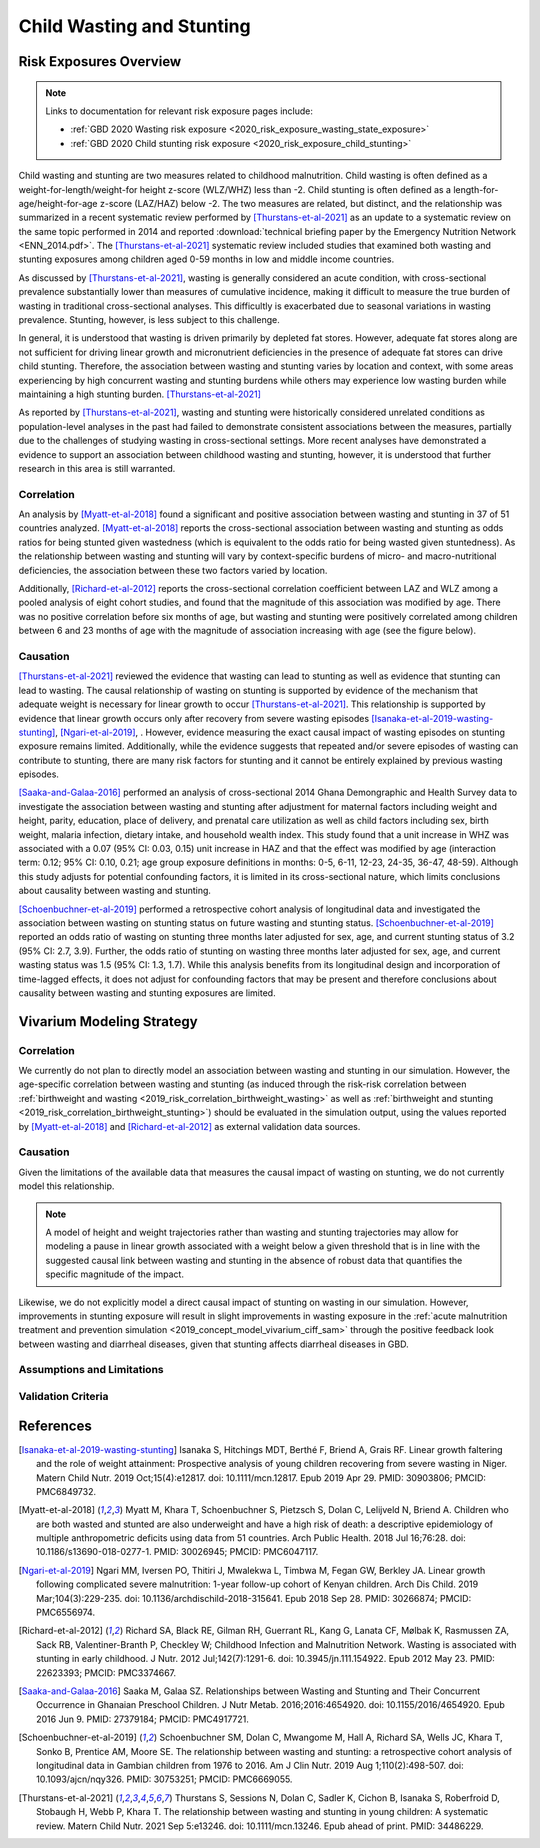 .. _2019_risk_correlation_wasting_stunting:

..
  Section title decorators for this document:

  ==============
  Document Title
  ==============

  Section Level 1
  ---------------

  Section Level 2
  +++++++++++++++

  Section Level 3
  ^^^^^^^^^^^^^^^

  Section Level 4
  ~~~~~~~~~~~~~~~

  Section Level 5
  '''''''''''''''

  The depth of each section level is determined by the order in which each
  decorator is encountered below. If you need an even deeper section level, just
  choose a new decorator symbol from the list here:
  https://docutils.sourceforge.io/docs/ref/rst/restructuredtext.html#sections
  And then add it to the list of decorators above.

=================================================
Child Wasting and Stunting
=================================================

Risk Exposures Overview
------------------------

.. note::

  Links to documentation for relevant risk exposure pages include:

  - :ref:`GBD 2020 Wasting risk exposure <2020_risk_exposure_wasting_state_exposure>`

  - :ref:`GBD 2020 Child stunting risk exposure <2020_risk_exposure_child_stunting>`

Child wasting and stunting are two measures related to childhood malnutrition. Child wasting is often defined as a weight-for-length/weight-for height z-score (WLZ/WHZ) less than -2. Child stunting is often defined as a length-for-age/height-for-age z-score (LAZ/HAZ) below -2. The two measures are related, but distinct, and the relationship was summarized in a recent systematic review performed by [Thurstans-et-al-2021]_ as an update to a systematic review on the same topic performed in 2014 and reported :download:`technical briefing paper by the Emergency Nutrition Network <ENN_2014.pdf>`. The [Thurstans-et-al-2021]_ systematic review included studies that examined both wasting and stunting exposures among children aged 0-59 months in low and middle income countries.

As discussed by [Thurstans-et-al-2021]_, wasting is generally considered an acute condition, with cross-sectional prevalence substantially lower than measures of cumulative incidence, making it difficult to measure the true burden of wasting in traditional cross-sectional analyses. This difficultly is exacerbated due to seasonal variations in wasting prevalence. Stunting, however, is less subject to this challenge.

In general, it is understood that wasting is driven primarily by depleted fat stores. However, adequate fat stores along are not sufficient for driving linear growth and micronutrient deficiencies in the presence of adequate fat stores can drive child stunting. Therefore, the association between wasting and stunting varies by location and context, with some areas experiencing by high concurrent wasting and stunting burdens while others may experience low wasting burden while maintaining a high stunting burden. [Thurstans-et-al-2021]_

As reported by [Thurstans-et-al-2021]_, wasting and stunting were historically considered unrelated conditions as population-level analyses in the past had failed to demonstrate consistent associations between the measures, partially due to the challenges of studying wasting in cross-sectional settings. More recent analyses have demonstrated a evidence to support an association between childhood wasting and stunting, however, it is understood that further research in this area is still warranted.

Correlation
++++++++++++

An analysis by [Myatt-et-al-2018]_ found a significant and positive association between wasting and stunting in 37 of 51 countries analyzed. [Myatt-et-al-2018]_ reports the cross-sectional association between wasting and stunting as odds ratios for being stunted given wastedness (which is equivalent to the odds ratio for being wasted given stuntedness). As the relationship between wasting and stunting will vary by context-specific burdens of micro- and macro-nutritional deficiencies, the association between these two factors varied by location.

Additionally, [Richard-et-al-2012]_ reports the cross-sectional correlation coefficient between LAZ and WLZ among a pooled analysis of eight cohort studies, and found that the magnitude of this association was modified by age. There was no positive correlation before six months of age, but wasting and stunting were positively correlated among children between 6 and 23 months of age with the magnitude of association increasing with age (see the figure below).

.. image:: wasting_stunting_correlation_by_age_figure.PNG

Causation
+++++++++++

[Thurstans-et-al-2021]_ reviewed the evidence that wasting can lead to stunting as well as evidence that stunting can lead to wasting. The causal relationship of wasting on stunting is supported by evidence of the mechanism that adequate weight is necessary for linear growth to occur [Thurstans-et-al-2021]_. This relationship is supported by evidence that linear growth occurs only after recovery from severe wasting episodes [Isanaka-et-al-2019-wasting-stunting]_, [Ngari-et-al-2019]_, . However, evidence measuring the exact causal impact of wasting episodes on stunting exposure remains limited. Additionally, while the evidence suggests that repeated and/or severe episodes of wasting can contribute to stunting, there are many risk factors for stunting and it cannot be entirely explained by previous wasting episodes.

[Saaka-and-Galaa-2016]_ performed an analysis of cross-sectional 2014 Ghana Demongraphic and Health Survey data to investigate the association between wasting and stunting after adjustment for maternal factors including weight and height, parity, education, place of delivery, and prenatal care utilization as well as child factors including sex, birth weight, malaria infection, dietary intake, and household wealth index. This study found that a unit increase in WHZ was associated with a 0.07 (95% CI: 0.03, 0.15) unit increase in HAZ and that the effect was modified by age (interaction term: 0.12; 95% CI: 0.10, 0.21; age group exposure definitions in months: 0-5, 6-11, 12-23, 24-35, 36-47, 48-59). Although this study adjusts for potential confounding factors, it is limited in its cross-sectional nature, which limits conclusions about causality between wasting and stunting.

[Schoenbuchner-et-al-2019]_ performed a retrospective cohort analysis of longitudinal data and investigated the association between wasting on stunting status on future wasting and stunting status. [Schoenbuchner-et-al-2019]_ reported an odds ratio of wasting on stunting three months later adjusted for sex, age, and current stunting status of 3.2 (95% CI: 2.7, 3.9). Further, the odds ratio of stunting on wasting three months later adjusted for sex, age, and current wasting status was 1.5 (95% CI: 1.3, 1.7). While this analysis benefits from its longitudinal design and incorporation of time-lagged effects, it does not adjust for confounding factors that may be present and therefore conclusions about causality between wasting and stunting exposures are limited.

Vivarium Modeling Strategy
----------------------------

Correlation
+++++++++++++

We currently do not plan to directly model an association between wasting and stunting in our simulation. However, the age-specific correlation between wasting and stunting (as induced through the risk-risk correlation between :ref:`birthweight and wasting <2019_risk_correlation_birthweight_wasting>` as well as :ref:`birthweight and stunting <2019_risk_correlation_birthweight_stunting>`) should be evaluated in the simulation output, using the values reported by [Myatt-et-al-2018]_ and [Richard-et-al-2012]_ as external validation data sources. 

Causation
++++++++++++

Given the limitations of the available data that measures the causal impact of wasting on stunting, we do not currently model this relationship.

.. note::  

  A model of height and weight trajectories rather than wasting and stunting trajectories may allow for modeling a pause in linear growth associated with a weight below a given threshold that is in line with the suggested causal link between wasting and stunting in the absence of robust data that quantifies the specific magnitude of the impact.

Likewise, we do not explicitly model a direct causal impact of stunting on wasting in our simulation. However, improvements in stunting exposure will result in slight improvements in wasting exposure in the :ref:`acute malnutrition treatment and prevention simulation <2019_concept_model_vivarium_ciff_sam>` through the positive feedback look between wasting and diarrheal diseases, given that stunting affects diarrheal diseases in GBD.

Assumptions and Limitations
+++++++++++++++++++++++++++++

Validation Criteria
+++++++++++++++++++++

References
-----------

.. [Isanaka-et-al-2019-wasting-stunting]
  Isanaka S, Hitchings MDT, Berthé F, Briend A, Grais RF. Linear growth faltering and the role of weight attainment: Prospective analysis of young children recovering from severe wasting in Niger. Matern Child Nutr. 2019 Oct;15(4):e12817. doi: 10.1111/mcn.12817. Epub 2019 Apr 29. PMID: 30903806; PMCID: PMC6849732.

.. [Myatt-et-al-2018]
  Myatt M, Khara T, Schoenbuchner S, Pietzsch S, Dolan C, Lelijveld N, Briend A. Children who are both wasted and stunted are also underweight and have a high risk of death: a descriptive epidemiology of multiple anthropometric deficits using data from 51 countries. Arch Public Health. 2018 Jul 16;76:28. doi: 10.1186/s13690-018-0277-1. PMID: 30026945; PMCID: PMC6047117.

.. [Ngari-et-al-2019]
  Ngari MM, Iversen PO, Thitiri J, Mwalekwa L, Timbwa M, Fegan GW, Berkley JA. Linear growth following complicated severe malnutrition: 1-year follow-up cohort of Kenyan children. Arch Dis Child. 2019 Mar;104(3):229-235. doi: 10.1136/archdischild-2018-315641. Epub 2018 Sep 28. PMID: 30266874; PMCID: PMC6556974.

.. [Richard-et-al-2012]
  Richard SA, Black RE, Gilman RH, Guerrant RL, Kang G, Lanata CF, Mølbak K, Rasmussen ZA, Sack RB, Valentiner-Branth P, Checkley W; Childhood Infection and Malnutrition Network. Wasting is associated with stunting in early childhood. J Nutr. 2012 Jul;142(7):1291-6. doi: 10.3945/jn.111.154922. Epub 2012 May 23. PMID: 22623393; PMCID: PMC3374667.

.. [Saaka-and-Galaa-2016]
  Saaka M, Galaa SZ. Relationships between Wasting and Stunting and Their Concurrent Occurrence in Ghanaian Preschool Children. J Nutr Metab. 2016;2016:4654920. doi: 10.1155/2016/4654920. Epub 2016 Jun 9. PMID: 27379184; PMCID: PMC4917721.

.. [Schoenbuchner-et-al-2019]
  Schoenbuchner SM, Dolan C, Mwangome M, Hall A, Richard SA, Wells JC, Khara T, Sonko B, Prentice AM, Moore SE. The relationship between wasting and stunting: a retrospective cohort analysis of longitudinal data in Gambian children from 1976 to 2016. Am J Clin Nutr. 2019 Aug 1;110(2):498-507. doi: 10.1093/ajcn/nqy326. PMID: 30753251; PMCID: PMC6669055.

.. [Thurstans-et-al-2021]
  Thurstans S, Sessions N, Dolan C, Sadler K, Cichon B, Isanaka S, Roberfroid D, Stobaugh H, Webb P, Khara T. The relationship between wasting and stunting in young children: A systematic review. Matern Child Nutr. 2021 Sep 5:e13246. doi: 10.1111/mcn.13246. Epub ahead of print. PMID: 34486229.
